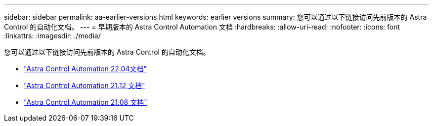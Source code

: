 ---
sidebar: sidebar 
permalink: aa-earlier-versions.html 
keywords: earlier versions 
summary: 您可以通过以下链接访问先前版本的 Astra Control 的自动化文档。 
---
= 早期版本的 Astra Control Automation 文档
:hardbreaks:
:allow-uri-read: 
:nofooter: 
:icons: font
:linkattrs: 
:imagesdir: ./media/


[role="lead"]
您可以通过以下链接访问先前版本的 Astra Control 的自动化文档。

* https://docs.netapp.com/us-en/astra-automation-2204/["Astra Control Automation 22.04文档"^]
* https://docs.netapp.com/us-en/astra-automation-2112/["Astra Control Automation 21.12 文档"^]
* https://docs.netapp.com/us-en/astra-automation-2108/["Astra Control Automation 21.08 文档"^]

